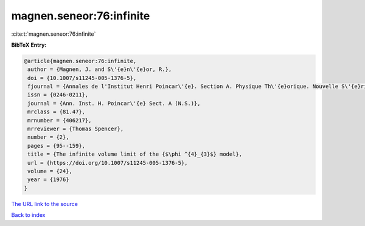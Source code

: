 magnen.seneor:76:infinite
=========================

:cite:t:`magnen.seneor:76:infinite`

**BibTeX Entry:**

.. code-block:: bibtex

   @article{magnen.seneor:76:infinite,
    author = {Magnen, J. and S\'{e}n\'{e}or, R.},
    doi = {10.1007/s11245-005-1376-5},
    fjournal = {Annales de l'Institut Henri Poincar\'{e}. Section A. Physique Th\'{e}orique. Nouvelle S\'{e}rie},
    issn = {0246-0211},
    journal = {Ann. Inst. H. Poincar\'{e} Sect. A (N.S.)},
    mrclass = {81.47},
    mrnumber = {406217},
    mrreviewer = {Thomas Spencer},
    number = {2},
    pages = {95--159},
    title = {The infinite volume limit of the {$\phi ^{4}_{3}$} model},
    url = {https://doi.org/10.1007/s11245-005-1376-5},
    volume = {24},
    year = {1976}
   }
`The URL link to the source <ttps://doi.org/10.1007/s11245-005-1376-5}>`_


`Back to index <../By-Cite-Keys.html>`_
